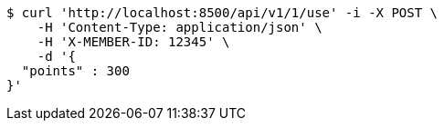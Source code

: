 [source,bash]
----
$ curl 'http://localhost:8500/api/v1/1/use' -i -X POST \
    -H 'Content-Type: application/json' \
    -H 'X-MEMBER-ID: 12345' \
    -d '{
  "points" : 300
}'
----